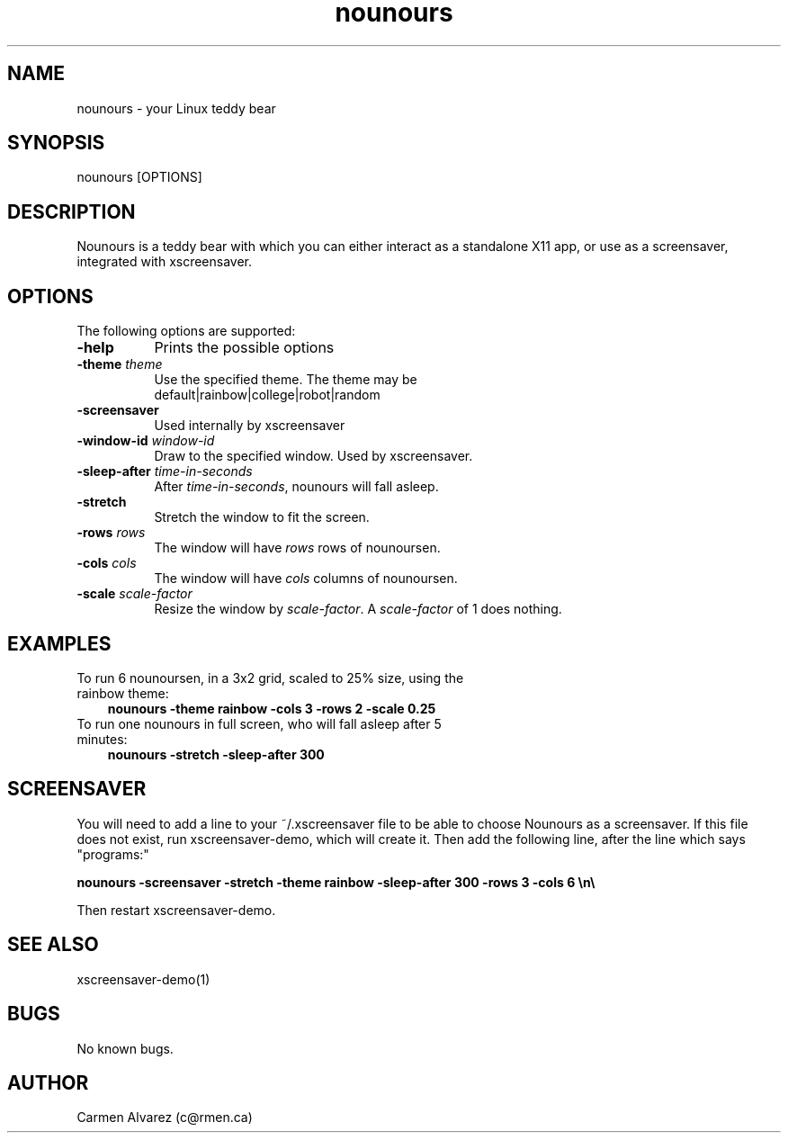 .\" Manpage for nounours.
.\" Carmen Alvarez <c@rmen.ca>
.TH nounours 6 "13 May 2012" "1.0" "Nounours Manual"
.SH NAME
nounours \- your Linux teddy bear
.SH SYNOPSIS
nounours [OPTIONS]
.SH DESCRIPTION
Nounours is a teddy bear with which you can either interact
as a standalone X11 app, or use as a screensaver, integrated
with xscreensaver.
.SH OPTIONS
The following options are supported:
.TP 8
.B \-help
Prints the possible options
.TP 8
.B \-theme \fP\fItheme\fP
Use the specified theme.  The theme may be
  default|rainbow|college|robot|random
.TP 8
.B \-screensaver
Used internally by xscreensaver
.TP 8
.B \-window-id \fP\fIwindow-id\fP
Draw to the specified window.  Used by xscreensaver.
.TP
.B \-sleep-after \fP\fItime-in-seconds\fP
After \fItime-in-seconds\fP, nounours will fall asleep.
.TP
.B \-stretch
Stretch the window to fit the screen.
.TP
.B \-rows \fP\fIrows\fP
The window will have \fIrows\fP rows of nounoursen.
.TP
.B \-cols \fP\fIcols\fP
The window will have \fIcols\fP columns of nounoursen.
.TP
.B \-scale \fP\fIscale-factor\fP
Resize the window by \fIscale-factor\fP.  A \fIscale-factor\fP of 1 does nothing.
.SH EXAMPLES
.TP 3
To run 6 nounoursen, in a 3x2 grid, scaled to 25% size, using the rainbow theme:
.B nounours\ -theme rainbow -cols 3 -rows 2 -scale 0.25
.TP
To run one nounours in full screen, who will fall asleep after 5 minutes:
.B nounours\ -stretch -sleep-after 300
.SH SCREENSAVER
.P
You will need to add a line to your ~/.xscreensaver file to be able to choose Nounours as a screensaver.  If this file does not exist, run xscreensaver-demo, which will create it.  Then add the following line, after the line which says "programs:"
.P
.B nounours -screensaver -stretch -theme rainbow -sleep-after 300 -rows 3 -cols 6   \en\e
.P
Then restart xscreensaver-demo.
.SH SEE ALSO
xscreensaver-demo(1)
.SH BUGS
No known bugs.
.SH AUTHOR
Carmen Alvarez (c@rmen.ca)
